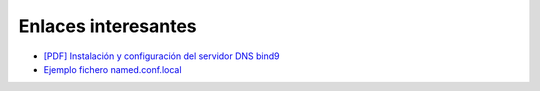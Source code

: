 Enlaces interesantes
====================

* `[PDF] Instalación y configuración del servidor DNS bind9 <https://github.com/josedom24/serviciosgm_doc/raw/master/linux/dns/doc/dns-1.pdf>`_
* `Ejemplo fichero named.conf.local <named.html>`_
